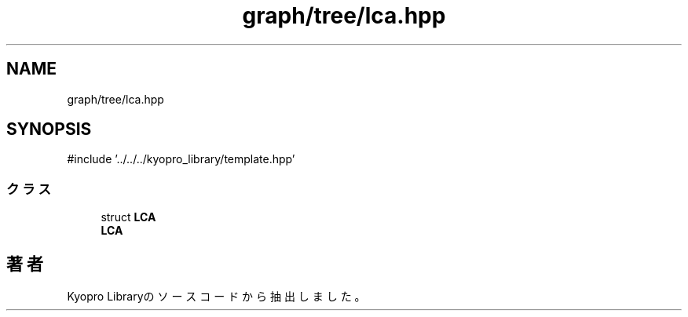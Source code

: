.TH "graph/tree/lca.hpp" 3 "Kyopro Library" \" -*- nroff -*-
.ad l
.nh
.SH NAME
graph/tree/lca.hpp
.SH SYNOPSIS
.br
.PP
\fR#include '\&.\&./\&.\&./\&.\&./kyopro_library/template\&.hpp'\fP
.br

.SS "クラス"

.in +1c
.ti -1c
.RI "struct \fBLCA\fP"
.br
.RI "\fBLCA\fP "
.in -1c
.SH "著者"
.PP 
 Kyopro Libraryのソースコードから抽出しました。
